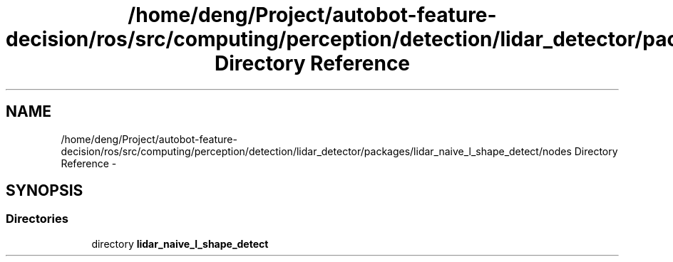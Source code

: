 .TH "/home/deng/Project/autobot-feature-decision/ros/src/computing/perception/detection/lidar_detector/packages/lidar_naive_l_shape_detect/nodes Directory Reference" 3 "Fri May 22 2020" "Autoware_Doxygen" \" -*- nroff -*-
.ad l
.nh
.SH NAME
/home/deng/Project/autobot-feature-decision/ros/src/computing/perception/detection/lidar_detector/packages/lidar_naive_l_shape_detect/nodes Directory Reference \- 
.SH SYNOPSIS
.br
.PP
.SS "Directories"

.in +1c
.ti -1c
.RI "directory \fBlidar_naive_l_shape_detect\fP"
.br
.in -1c
